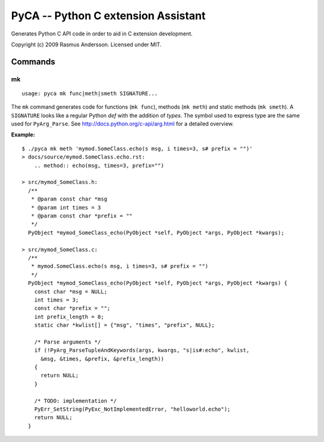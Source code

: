 PyCA -- Python C extension Assistant
====================================

Generates Python C API code in order to aid in C extension development.

Copyright (c) 2009 Rasmus Andersson.
Licensed under MIT.

Commands
--------

mk
^^^^^^

::

  usage: pyca mk func|meth|smeth SIGNATURE...

The ``mk`` command generates code for functions (``mk func``), methods (``mk meth``) and static methods  (``mk smeth``). A ``SIGNATURE`` looks like a regular Python *def* with the addition of *types*. The symbol used to express type are the same used for ``PyArg_Parse``. See http://docs.python.org/c-api/arg.html for a detailed overview.

**Example:**

::
  
  $ ./pyca mk meth 'mymod.SomeClass.echo(s msg, i times=3, s# prefix = "")'
  > docs/source/mymod.SomeClass.echo.rst:
      .. method:: echo(msg, times=3, prefix="")

  > src/mymod_SomeClass.h:
    /**
     * @param const char *msg
     * @param int times = 3
     * @param const char *prefix = ""
     */
    PyObject *mymod_SomeClass_echo(PyObject *self, PyObject *args, PyObject *kwargs);

  > src/mymod_SomeClass.c:
    /**
     * mymod.SomeClass.echo(s msg, i times=3, s# prefix = "")
     */
    PyObject *mymod_SomeClass_echo(PyObject *self, PyObject *args, PyObject *kwargs) {
      const char *msg = NULL;
      int times = 3;
      const char *prefix = "";
      int prefix_length = 0;
      static char *kwlist[] = {"msg", "times", "prefix", NULL};
    
      /* Parse arguments */
      if (!PyArg_ParseTupleAndKeywords(args, kwargs, "s|is#:echo", kwlist,
        &msg, &times, &prefix, &prefix_length))
      {
        return NULL;
      }
    
      /* TODO: implementation */
      PyErr_SetString(PyExc_NotImplementedError, "helloworld.echo");
      return NULL;
    }
